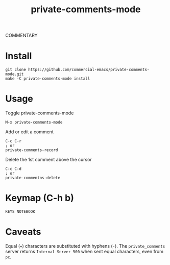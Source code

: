#+TITLE: private-comments-mode
#+BEGIN_EXPORT html
<a href="ttps://github.com/masukomi/private-comments-mode/actions"><img
  src="https://github.com/masukomi/private-comments-mode/workflows/CI/badge.svg?branch=dev"
  alt="Build Status" /></a>
#+END_EXPORT

COMMENTARY

* Install
  :PROPERTIES:
  :CUSTOM_ID: install
  :END:
#+BEGIN_EXAMPLE
git clone https://github.com/commercial-emacs/private-comments-mode.git
make -C private-comments-mode install
#+END_EXAMPLE

* Usage
  :PROPERTIES:
  :CUSTOM_ID: usage
  :END:
Toggle private-comments-mode

#+BEGIN_EXAMPLE
M-x private-comments-mode
#+END_EXAMPLE

Add or edit a comment
#+BEGIN_EXAMPLE
C-c C-r
; or
private-comments-record
#+END_EXAMPLE

Delete the 1st comment above the cursor
#+BEGIN_EXAMPLE
C-c C-d
; or
private-commentns-delete
#+END_EXAMPLE

* Keymap (C-h b)
  :PROPERTIES:
  :CUSTOM_ID: keymap-c-h-b
  :END:
#+begin_example
KEYS NOTEBOOK
#+end_example

* Caveats
  :PROPERTIES:
  :CUSTOM_ID: caveats
  :END:
Equal (===) characters are substituted with hyphens (=-=). The
=private_comments= server returns =Internal Server 500= when sent equal
characters, even from =pc=.
